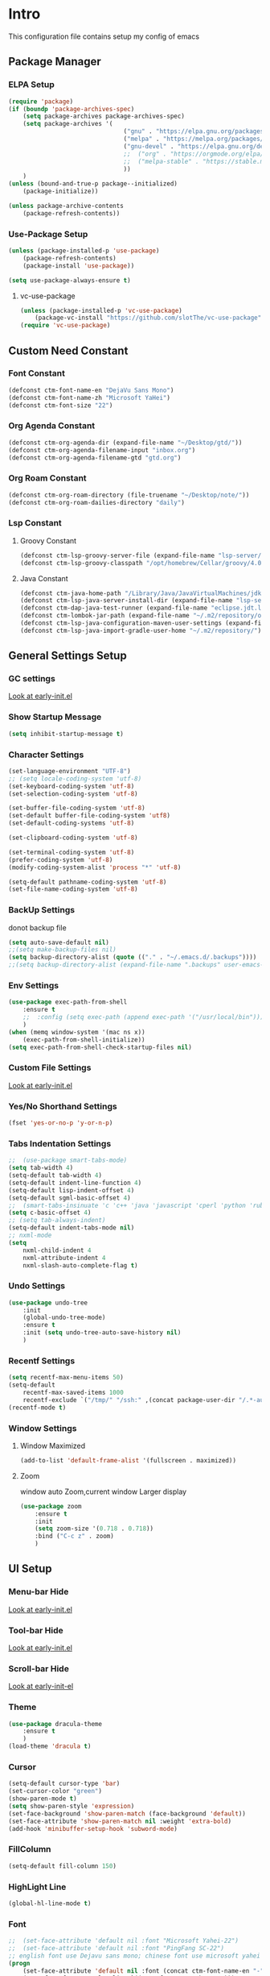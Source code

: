 #+STARTUP: show2levels
#+EXPORT_FILE_NAME: README
#+OPTIONS: toc:3
#+OPTIONS: num:nil
* Intro
This configuration file contains setup my config of emacs
** Package Manager
*** ELPA Setup
#+BEGIN_SRC emacs-lisp
  (require 'package)
  (if (boundp 'package-archives-spec)
      (setq package-archives package-archives-spec)
      (setq package-archives '(
                                  ("gnu" . "https://elpa.gnu.org/packages/")
                                  ("melpa" . "https://melpa.org/packages/")
                                  ("gnu-devel" . "https://elpa.gnu.org/devel/")
                                  ;;  ("org" . "https://orgmode.org/elpa/")
                                  ;;  ("melpa-stable" . "https://stable.melpa.org/packages/")
                                  ))
      )
  (unless (bound-and-true-p package--initialized)
      (package-initialize))

  (unless package-archive-contents
      (package-refresh-contents))
#+END_SRC
*** Use-Package Setup
#+begin_src emacs-lisp
  (unless (package-installed-p 'use-package)
      (package-refresh-contents)
      (package-install 'use-package))

  (setq use-package-always-ensure t)
#+end_src
**** vc-use-package
#+begin_src emacs-lisp
  (unless (package-installed-p 'vc-use-package)
      (package-vc-install "https://github.com/slotThe/vc-use-package"))
  (require 'vc-use-package)
#+end_src
** Custom Need Constant
*** Font Constant
#+begin_src emacs-lisp
  (defconst ctm-font-name-en "DejaVu Sans Mono")
  (defconst ctm-font-name-zh "Microsoft YaHei")
  (defconst ctm-font-size "22")
#+end_src
*** Org Agenda Constant
#+begin_src emacs-lisp
  (defconst ctm-org-agenda-dir (expand-file-name "~/Desktop/gtd/"))
  (defconst ctm-org-agenda-filename-input "inbox.org")
  (defconst ctm-org-agenda-filename-gtd "gtd.org")
#+end_src
*** Org Roam Constant
#+begin_src emacs-lisp
  (defconst ctm-org-roam-directory (file-truename "~/Desktop/note/"))
  (defconst ctm-org-roam-dailies-directory "daily")
#+end_src
*** Lsp Constant
**** Groovy Constant
#+begin_src emacs-lisp
  (defconst ctm-lsp-groovy-server-file (expand-file-name "lsp-server/groovy-language-server/groovy-language-server-all.jar" user-emacs-directory))
  (defconst ctm-lsp-groovy-classpath "/opt/homebrew/Cellar/groovy/4.0.15/libexec/lib/")
#+end_src
**** Java Constant
#+begin_src emacs-lisp
  (defconst ctm-java-home-path "/Library/Java/JavaVirtualMachines/jdk-17.jdk/Contents/Home/")
  (defconst ctm-lsp-java-server-install-dir (expand-file-name "lsp-server/jdtls/" user-emacs-directory))
  (defconst ctm-dap-java-test-runner (expand-file-name "eclipse.jdt.ls/test-runner/junit-platform-console-standalone.jar" ctm-lsp-java-server-install-dir))
  (defconst ctm-lombok-jar-path (expand-file-name "~/.m2/repository/org/projectlombok/lombok/1.18.26/lombok-1.18.26.jar"))
  (defconst ctm-lsp-java-configuration-maven-user-settings (expand-file-name "~/.m2/settings.xml"))
  (defconst ctm-lsp-java-import-gradle-user-home "~/.m2/repository/")
#+end_src
** General Settings Setup
*** GC settings
[[file:early-init.el::;; GC settings][Look at early-init.el]]
*** Show Startup Message
#+begin_src emacs-lisp
  (setq inhibit-startup-message t)
#+end_src
*** Character Settings
#+begin_src emacs-lisp
  (set-language-environment "UTF-8")
  ;; (setq locale-coding-system 'utf-8)
  (set-keyboard-coding-system 'utf-8)
  (set-selection-coding-system 'utf-8)

  (set-buffer-file-coding-system 'utf-8)
  (set-default buffer-file-coding-system 'utf8)
  (set-default-coding-systems 'utf-8)

  (set-clipboard-coding-system 'utf-8)

  (set-terminal-coding-system 'utf-8)
  (prefer-coding-system 'utf-8)
  (modify-coding-system-alist 'process "*" 'utf-8)

  (setq-default pathname-coding-system 'utf-8)
  (set-file-name-coding-system 'utf-8)
#+end_src
*** BackUp Settings
donot backup file
#+begin_src emacs-lisp
  (setq auto-save-default nil)
  ;;(setq make-backup-files nil)
  (setq backup-directory-alist (quote (("." . "~/.emacs.d/.backups"))))
  ;;(setq backup-directory-alist (expand-file-name ".backups" user-emacs-directory))
#+end_src
*** Env Settings
#+begin_src emacs-lisp
  (use-package exec-path-from-shell 
      :ensure t
      ;;  :config (setq exec-path (append exec-path '("/usr/local/bin")))
      )
  (when (memq window-system '(mac ns x))
      (exec-path-from-shell-initialize))
  (setq exec-path-from-shell-check-startup-files nil)
#+end_src
*** Custom File Settings
[[file:early-init.el::;; custom file][Look at early-init.el]]
*** Yes/No Shorthand Settings
#+begin_src emacs-lisp
  (fset 'yes-or-no-p 'y-or-n-p)
#+end_src
*** Tabs Indentation Settings
#+begin_src emacs-lisp
  ;;  (use-package smart-tabs-mode)
  (setq tab-width 4)
  (setq-default tab-width 4)
  (setq-default indent-line-function 4)
  (setq-default lisp-indent-offset 4)
  (setq-default sgml-basic-offset 4)
  ;;  (smart-tabs-insinuate 'c 'c++ 'java 'javascript 'cperl 'python 'ruby 'nxml)
  (setq c-basic-offset 4)
  ;; (setq tab-always-indent)
  (setq-default indent-tabs-mode nil)
  ;; nxml-mode
  (setq
      nxml-child-indent 4
      nxml-attribute-indent 4
      nxml-slash-auto-complete-flag t)
#+end_src

*** Undo Settings
#+begin_src emacs-lisp
  (use-package undo-tree
      :init
      (global-undo-tree-mode)
      :ensure t
      :init (setq undo-tree-auto-save-history nil)
      )

#+end_src
*** Recentf Settings
#+begin_src emacs-lisp
  (setq recentf-max-menu-items 50)
  (setq-default
      recentf-max-saved-items 1000
      recentf-exclude `("/tmp/" "/ssh:" ,(concat package-user-dir "/.*-autoloads\\.el\\'")))
  (recentf-mode t)
#+end_src
*** Window Settings
**** Window Maximized
#+begin_src emacs-lisp
  (add-to-list 'default-frame-alist '(fullscreen . maximized))
#+end_src
**** Zoom
window auto Zoom,current window Larger display
#+begin_src emacs-lisp
  (use-package zoom
      :ensure t
      :init
      (setq zoom-size '(0.718 . 0.718))
      :bind ("C-c z" . zoom)
      )
#+end_src
** UI Setup
*** Menu-bar Hide
[[file:early-init.el::;; Menu-bar][Look at early-init.el]]
*** Tool-bar Hide
[[file:early-init.el::tool-bar-mode -1][Look at early-init.el]]
*** Scroll-bar Hide
[[file:early-init.el::;; scroll-bar][Look at early-init-el]]
*** Theme
#+begin_src emacs-lisp
  (use-package dracula-theme
      :ensure t
      )
  (load-theme 'dracula t)
#+end_src
*** Cursor
#+begin_src emacs-lisp
  (setq-default cursor-type 'bar)
  (set-cursor-color "green")
  (show-paren-mode t)
  (setq show-paren-style 'expression)
  (set-face-background 'show-paren-match (face-background 'default))
  (set-face-attribute 'show-paren-match nil :weight 'extra-bold)
  (add-hook 'minibuffer-setup-hook 'subword-mode)
#+end_src
*** FillColumn
#+begin_src emacs-lisp
  (setq-default fill-column 150)
#+end_src
*** HighLight Line
#+begin_src emacs-lisp
  (global-hl-line-mode t)
#+end_src
*** Font
#+begin_src emacs-lisp 
  ;;  (set-face-attribute 'default nil :font "Microsoft Yahei-22")  
  ;;  (set-face-attribute 'default nil :font "PingFang SC-22")
  ;; english font use Dejavu sans mono; chinese font use microsoft yahei
  (progn
      (set-face-attribute 'default nil :font (concat ctm-font-name-en "-" ctm-font-size))
      (setq face-font-rescale-alist `((,ctm-font-name-zh . 0.9)))
      (dolist (charset '(kana han symbol cjk-misc bopomofo))
          (set-fontset-font (frame-parameter nil 'font)
              charset
              (font-spec :family ctm-font-name-zh)
              )))
  (global-font-lock-mode t)
  (setq font-lock-maximum-size 5000000)
#+end_src
*** Mode Line
#+begin_src emacs-lisp
  (use-package nyan-mode
      :ensure t
      :init
      (setq nyan-animate-nyancat t)
      (setq nyan-wavy-trail t)
      (setq nyan-minimum-window-width 80)
      (setq nyan-bar-length 20)
      (nyan-mode))

  (use-package doom-modeline
      :vc (:fetcher github :repo seagle0128/doom-modeline)
      :init (doom-modeline-mode t)
      :config
      (setq doom-modeline-height 5)
      (custom-set-faces
          `(mode-line ((t (:family ,ctm-font-name-en :height:50))))
          `(mode-line-inactive ((t (:family ,ctm-font-name-en :height:50))))
          )
      (doom-modeline-def-modeline 'ownml
          '(bar matches buffer-info remote-host buffer-position misc-info major-mode)
          '(input-method buffer-encoding process vcs check))
      ;; Add to `doom-modeline-mode-hook` or other hooks
      (defun setup-custom-doom-modeline ()
          (doom-modeline-set-modeline 'ownml 'default))
      (add-hook 'doom-modeline-mode-hook 'setup-custom-doom-modeline)
      )

#+end_src
*** Icons
#+begin_src emacs-lisp
  (use-package all-the-icons)
  (use-package all-the-icons-dired
      :hook (dired-mode . all-the-icons-dired-mode)
      )
#+end_src

*** Tabs Setup
**** Centaur-Tabs
#+begin_src emacs-lisp
  (use-package centaur-tabs
      :demand
      :hook
      ;;  (dired-mode . centaur-tabs-local-mode)
      (dashboard-mode . centaur-tabs-local-mode)
      (term-mode . centaur-tabs-local-mode)
      (calendar-mode . centaur-tabs-local-mode)
      (org-agenda-mode . centaur-tabs-local-mode)
      (helpful-mode . centaur-tabs-local-mode)
      :config
      (setq
          centaur-tabs-style "bar"
          centaur-tabs-height 32
          centaur-tabs-set-icons t
          centaur-tabs-set-bar 'under
          x-underline-at-descent-line t
          centaur-tabs-show-count t
          centaur-tabs-set-close-button nil
          centaur-tabs-set-modified-marker t
          centaur-tabs-show-navigation-buttons t)
      (centaur-tabs-headline-match)
      (centaur-tabs-group-by-projectile-project)
      (centaur-tabs-mode t)

      :bind(
               ("s-1" . centaur-tabs-select-visible-tab)
               ("s-2" . centaur-tabs-select-visible-tab)
               ("s-3" . centaur-tabs-select-visible-tab)
               ("s-4" . centaur-tabs-select-visible-tab)
               ("s-5" . centaur-tabs-select-visible-tab)
               ("s-6" . centaur-tabs-select-visible-tab)
               ("s-7" . centaur-tabs-select-visible-tab)
               ("s-8" . centaur-tabs-select-visible-tab)
               ("s-9" . centaur-tabs-select-visible-tab)
               ("s-0" . centaur-tabs-select-visible-tab)
               ("C-c t s" . centaur-tabs-counsel-switch-group)
               ("C-c t p" . centaur-tabs-group-by-projectile-project)
               ("C-c t g" . centaur-tabs-group-buffer-groups)
               )
      )
#+end_src

*** DashBoard Setup
#+begin_src emacs-lisp
  (use-package dashboard
      :config
      (dashboard-setup-startup-hook)
      (dashboard-modify-heading-icons '((recents . "file-text")
                                           (boomarks . "book")
                                           ))
      (setq dashboard-banner-logo-title "Life is happy")
      (setq dashboard-startup-banner (expand-file-name "banner.png" user-emacs-directory))
      (setq dashboard-image-banner-max-height 100)
      (setq dashboard-center-content t)
      (setq dashboard-set-heading-icons t)
      (setq dashboard-set-file-icons t)
      (setq dashboard-set-navigator t)
      (setq dashboard-items '((recents  . 5)
                                 (bookmarks . 5)
                                 (projects . 5)
                                 (agenda . 5)
                                 ))
      (setq dashboard-projects-switch-function 'projectile-switch-project-by-name)
      (setq dashboard-page-separator "\n\f\n")
      )

  (use-package page-break-lines)
#+end_src
** Org Setup
*** OrgFile AutoFormat
#+begin_src emacs-lisp
  ;; let source code block can be `indent-region` format
  (setq org-src-tab-acts-natively t)
  ;; org file before save invoke indent-region
  (add-hook 'org-mode-hook
      (lambda()
          (add-hook 'before-save-hook 'org-format-buffer nil t)))

  (defun org-format-buffer()
      (interactive)
      (save-excursion
          (indent-region (point-min) (point-max) nil)))

#+end_src
*** Org Table Tidy Settings
#+begin_src emacs-lisp
  ;;org-table align  todo hook in package
  (use-package valign
      :init
      (add-hook 'org-mode-hook #'valign-mode)
      )  
#+end_src
*** org-superstar
#+begin_src emacs-lisp
  (use-package org-superstar
      :ensure t
      :after org
      :hook ((org-mode . org-superstar-mode)
                (org-mode . org-indent-mode))
      :config
      (setq org-superstar-special-todo-items t))

  (set-face-attribute 'org-block nil :background
      (color-darken-name
          (face-attribute 'default :background) 3))
#+end_src
*** COMMENT Pretty
#+begin_src emacs-lisp
  (use-package org-bullets
      :ensure t
      :hook((org-mode . org-bullets-mode)
               (org-mode . org-indent-mode))
      )
#+end_src
*** org ref
#+begin_src emacs-lisp
  (use-package org-ref)
#+end_src
*** Org-babel support language
#+begin_src emacs-lisp
  (require 'ob-js)
  ;; (org-babel-do-load-languages 'org-babel-load-languages
  ;;     '((js . t)
  ;;          (restclient . t))
  ;;     )
  (add-to-list 'org-babel-tangle-lang-exts '("js" . "js"))
  (defun ob-js-insert-session-header-arg (session)
      "Insert ob-js `SESSION' header argument.
   - `js-comint'
   - `skewer-mode'
   - `Indium'
   "
      (interactive (list (completing-read "ob-js session: "
                             '("js-comint" "skewer-mode" "indium"))))
      (org-babel-insert-header-arg
          "session"
          (pcase session
              ("js-comint" "\"*Javascript REPL*\"")
              ("skewer-mode" "\"*skewer-repl*\"")
              ("indium" "\"*JS REPL*\""))))
  (define-key org-babel-map (kbd "J") 'ob-js-insert-session-header-arg)
#+end_src
*** Org Agenda Setup
**** Config
#+begin_src emacs-lisp
  (global-set-key (kbd "C-c a") 'org-agenda)
  (global-set-key (kbd "C-c c") 'org-capture)

  (setq org-default-notes-file (concat ctm-org-agenda-dir ctm-org-agenda-filename-input))
  (setq org-agenda-file-inbox (concat ctm-org-agenda-dir ctm-org-agenda-filename-input))
  (setq org-agenda-file-gtd (concat ctm-org-agenda-dir ctm-org-agenda-filename-gtd))
  ;;  (setq org-agenda-file-journal (concat org-agenda-dir "journal.org"))
  (setq org-agenda-files (list ctm-org-agenda-dir))
  (setq org-refile-targets '((org-agenda-files :maxlevel . 3)))
  (setq org-agenda-include-diary t)
  (setq org-capture-templates `(
                                   ("i" "input [inbox]" entry (file ,org-agenda-file-inbox) "* %i%?")
                                   ("c" "calendar [gtd]" entry (file+headline ,org-agenda-file-gtd "Calendar") "* TODO %i%? \nSCHEDULED: %^t")
                                   ("h" "Habit [gtd]" entry (file+headline ,org-agenda-file-gtd "Habits") "* HABI %i%? \nDEADLINE: %^t")
                                   ("p" "Projects [gtd]" entry (file+headline ,org-agenda-file-gtd "Projects") "* %i%?")
                                   ("I" "Incubate [gtd]" entry (file+headline ,org-agenda-file-gtd "Incubate") "* %i%?")
                                   ;;("j" "Journal [journal]" entry (file+datetree ,org-agenda-file-journal) "* %i%? \n%a")
                                   ))
  (setq org-todo-keywords
      '((sequence "TODO(t)" "STED(s)" "|" "DONE(d!/!)")
           (sequence "WAIT(w@/!)" "INCU(i)" "HABI(h)" "|" "CNCL(c@/!)")
           (sequence "BUGT(b!)" "|" "FIXT(f@/!)")))
  (setq org-todo-keyword-faces
      '(("TODO" . org-warning) ("STED" . "yellow")
           ("WAIT" . "white") ("INCU" . "blue") ("HABI" . "green") ("CNCL" . (:foreground "blue" :weight bold))
           ("BUGT" . "red") ("FIXT" . "orange")
           ))
  (setq org-enforce-todo-dependencies t)
  (setq org-modules
      '(ol-bbdb ol-bibtex ol-docview ol-doi ol-eww ol-gnus org-habit ol-info ol-irc ol-mhe ol-rmail ol-w3m))

  (setq org-highest-priority 1) 
  (setq org-default-priority 5)
  (setq org-lowest-priority 9)

  (use-package org-super-agenda
      :ensure t
      :after org
      )
  ;;  (org-super-agenda-mode t)

  (defun add-property-with-date-captured ()
      "Add DATE_CAPTURED property to the current item."
      (interactive)
      (org-set-property "CREATE_DATE" (format-time-string "[%F %a %R]"))
      )
  (add-hook 'org-capture-before-finalize-hook 'add-property-with-date-captured)

  (defun process-gtd-action()
      (interactive)
      (find-file org-agenda-file-gtd)
      )
  (defun process-gtd-inbox()
      (interactive)
      (find-file org-agenda-file-inbox)
      )

  (defun process-gtd-journal()
      (interactive)
      (find-file org-agenda-file-journal)
      )

  (global-set-key (kbd "C-c d p") 'process-gtd-inbox)
  (global-set-key (kbd "C-c d a") 'process-gtd-action)
  (global-set-key (kbd "C-c d j") 'process-gtd-journal)

  ;; Change task state to STARTED when clocking in
  (setq org-clock-in-switch-to-state "STED")
  ;; Save clock data and notes in the LOGBOOK drawer
  (setq org-clock-into-drawer t)
  (setq org-clock-out-remove-zero-time-clocks t)
  (use-package org-pomodoro)
  (setq org-log-done 'time)
  (setq org-log-into-drawer t)
  (setq org-clock-persist 'history)
  (org-clock-persistence-insinuate)
#+end_src
**** Tag
#+begin_src emacs-lisp
  (setq org-tag-alist '(("@work" . ?w) ("@home" . ?h)
                           ("@study" . ?s) ("@habit" . ?b)))
#+end_src

#+begin_src emacs-lisp
  ;; automatically DONE when all children are DONE
  (defun org-summary-todo (n-done n-not-done)
      "Switch entry to DONE when all subentries are done, to TODO otherwise."
      (let (org-log-done org-log-states)   ; turn off logging
          (org-todo (if (= n-not-done 0) "DONE" "TODO"))))
  (add-hook 'org-after-todo-statistics-hook #'org-summary-todo)

#+end_src
**** COMMENT Org-GTD
#+begin_src emacs-lisp
  (use-package org-gtd
      :after org
      :init (setq org-gtd-update-ack "3.0.0")
      :demand t
      :custom
      (org-gtd-directory "~/Desktop/gtd/")
      (org-edna-use-inheritance t)
      (org-gtd-organize-hooks '(org-gtd-set-area-of-focus org-set-tags-command))
      :config

      (org-edna-mode)
      :bind
      (("C-c d c" . org-gtd-capture)
          ("C-c d e" . org-gtd-engage)
          ("C-c d p" . org-gtd-process-inbox)
          :map org-gtd-clarify-map
          ("C-c c" . org-gtd-organize)))
#+end_src
**** COMMENT Task Reminder
#+begin_src emacs-lisp
  (use-package alert)
  (use-package org-alert
      :init
      (setq alert-default-style 'message
          org-alert-notification-title "Org Reminder"
          org-alert-interval 300
          org-alert-notify-cutoff 5
          org-alert-notify-after-event-cutoff 5))

  (org-alert-enable)
  (use-package osa)
  (use-package org-notify)

#+end_src
*** Org Roam Setup
#+begin_src emacs-lisp
  (use-package org-roam
      :custom
      (org-roam-directory ctm-org-roam-directory)
      (org-roam-dailies-directory ctm-org-roam-dailies-directory)
      :bind (("C-c n l" . org-roam-buffer-toggle)
                ("C-c n f" . org-roam-node-find)
                ("C-c n g" . org-roam-graph)
                ("C-c n i" . org-roam-node-insert)
                ("C-c n c" . org-roam-capture)
                ("C-c n t" . org-roam-tag-add)
                ("C-c M-s" . org-store-link)
                ;; Dailies
                ("C-c n j" . org-roam-dailies-capture-today)
                )
      :bind-keymap
      ("C-c n d" . org-roam-dailies-map)
      :config
      ;; If you're using a vertical completion framework, you might want a more informative completion interface
      (setq org-roam-node-display-template (concat "${title:*} " (propertize "${tags:20}" 'face 'org-tag)))
      (setq org-roam-completion-everywhere t)
      (org-roam-db-autosync-mode)
      (require 'org-roam-dailies)
      ;; If using org-roam-protocol
      (require 'org-roam-protocol)
      )
#+end_src
**** Org Roam UI SetUp
#+begin_src emacs-lisp
  (use-package org-roam-ui
      :vc (:fetcher "github" :repo "org-roam/org-roam-ui")
      :after org-roam
      :custom
      (org-roam-ui-sync-theme nil)
      (org-roam-ui-follow t)
      (org-roam-ui-update-on-save t)
      (org-roam-ui-open-on-start t)
      )
#+end_src
** Which-Key Setup
#+begin_src emacs-lisp
  (use-package which-key
      :ensure t
      :init (which-key-mode)
      :bind ("M-m" . which-key-show-top-level)
      )
#+end_src
** Delete Setup
*** Hungry-delete
delete all whitespace until have character
#+begin_src emacs-lisp
  (use-package hungry-delete
      :ensure t
      :bind (
                ("C-c DEL" . hungry-delete-backward)
                ("C-c d d" . hungry-delete-forward))
      )
#+end_src
*** Delete Slection
#+begin_src emacs-lisp
  (delete-selection-mode t)
#+end_src
** SmartParens
auto Symbol of completion
#+begin_src emacs-lisp
  (use-package smartparens
      :ensure t
      :config
      (smartparens-global-mode t)
      (require 'smartparens-config)
      (sp-local-pair 'elisp-mode "'" nil :actions nil)
      (sp-local-pair 'elisp-mode "`" nil :actions nil)
      )
#+end_src
** Undo-Tree Setup
#+begin_src emacs-lisp
  (use-package undo-tree
      :init (global-undo-tree-mode t)
      )
#+end_src
** Switch-Window
easy to jump windows
#+begin_src emacs-lisp
  (use-package switch-window
      :ensure t
      :bind ("C-x o" . switch-window)
      :config
      (setq switch-window-shortcut-style 'qwerty)
      )
#+end_src
** Selected Setup
#+begin_src emacs-lisp
  (use-package expand-region
      :bind (("C-=" . er/expand-region)
                ("C--" . er/contract-region))
      :config
      (defun er/add-html-mode-expansions ()
          (make-variable-buffer-local 'er/try-expand-list)
          "Adds HTML-specific expansions for buffers in html-mode"
          (setq er/try-expand-list (append
                                       er/try-expand-list
                                       '(er/mark-html-attribute
                                            er/mark-inner-tag
                                            er/mark-outer-tag))))
      (add-hook 'web-mode-hook 'er/add-html-mode-expansions)
      (er/enable-mode-expansions 'web-mode 'er/add-html-mode-expansions)
      ;;:commands (er/expand-region er/enable-mode-expansions)
      )
#+end_src
** Undo Tree Setup
#+begin_src emacs-lisp
  (use-package undo-tree
      )
  (global-undo-tree-mode t)
#+end_src
** Command Completion
Command Interactive Completion For Minibuffer,eg : M-x
*** Ivy/Counsel/Swiper Setup
**** Ivy Setup
generic completion mechanism
***** Ivy
#+begin_src emacs-lisp
  (use-package ivy
      :ensure t
      :config
      (setq ivy-use-virtual-buffers t
          enable-recursive-minibuffers t
          )
      :bind(
               ("C-c C-r" . ivy-resume)
               )
      )
#+end_src
***** COMMENT Ivy-Rich
display more infomation in ivy buffer
#+begin_src emacs-lisp
  (use-package ivy-rich
      :init
      (ivy-rich-mode 1))
#+end_src
***** COMMENT Ivy-PosFrame
show ivy buffer pop up box
#+begin_src emacs-lisp
  (use-package ivy-posframe
      :init
      (setq ivy-posframe-display-functions-alist
          '((complete-symbol . ivy-posframe-display-at-point)
               (counsel-M-x     . ivy-posframe-display-at-frame-center)
               (t               . ivy-posframe-display-at-frame-center)))
      (ivy-posframe-mode 0)
      )
#+end_src
**** Counsel Setup
command completion use ivy
#+begin_src emacs-lisp  
  (use-package counsel
      :bind(
               ("M-x" . counsel-M-x)
               ("C-."   . 'counsel-imenu)
               ("C-c o"   . 'counsel-outline)
               ("C-x C-f" . counsel-find-file)
               ("C-c k" . counsel-ag)
               ("C-c g" . counsel-rg)
               ("C-h f" . 'counsel-describe-function)
               ("C-h v" . 'counsel-describe-variable)
               ("C-x b" . 'counsel-switch-buffer)
               ("C-c h" . 'counsel-recentf)
               )
      :hook (after-init . ivy-mode)
      )
  (define-key minibuffer-local-map (kbd "C-r") 'counsel-minibuffer-history)

  (use-package counsel-projectile
      :bind
      ("C-c p f" . 'counsel-projectile-find-file)
      ("C-c p g" . 'counsel-projectile-rg)
      ("C-c p p" . 'counsel-projectile-switch-project)
      ("C-c p b" . 'counsel-projectile-switch-to-buffer)
      )
  ;; counsel-locate find system file quicky
#+end_src
***** Show History Command in Counsel-M-x Minibuffer
show history command need amx package
#+begin_src emacs-lisp
  (use-package amx)
#+end_src
**** Swiper Setup
text search use ivy
#+begin_src emacs-lisp
  ;; bind-key conflict, unbind
  (define-key org-mode-map (kbd "C-'") nil)

  (use-package swiper
      :bind(
               ("C-s" . swiper)
               ("C-'" . swiper-isearch-thing-at-point)
               )
      )
#+end_src
*** orderless
Unordered search  in ivy search
#+begin_src emacs-lisp
  ;; add disorder search
  (use-package orderless
      :ensure t
      :config
      (setq ivy-re-builders-alist '((t . orderless-ivy-re-builder)))
      :ensure t
      :custom
      (completion-styles '(orderless basic))
      (completion-category-overrides '((file (styles basic partial-completion)))))
  (add-to-list 'ivy-highlight-functions-alist '(orderless-ivy-re-builder . orderless-ivy-highlight))
#+end_src
*** Helm Setup
#+begin_src emacs-lisp
  (use-package helm
      ;;  :config (helm-mode t)
      ;;  :bind("M-x" . helm-M-x)
      )
#+end_src
*** COMMENT +Smex+
#+begin_src emacs-lisp
  (use-package smex
      )
#+end_src
** Format Setup
#+begin_src emacs-lisp
  (setq +format-with-lsp nil)
  (use-package format-all
      :ensure t
      :hook ((elixir-mode . format-all-mode)
                ;;(prog-mode . format-all-mode)
                )
      ;;      :init
      ;;      (setq formatters '((lsp-mode . "lsp-format-buffer")))
      :config
      (add-hook 'format-all-mode-hook 'format-all-ensure-formatter)
      ;;        (add-hook 'before-save-hook 'format-all-buffer)
      )

  (add-hook 'prog-mode-hook
      (lambda ()
          (unless (derived-mode-p 'lsp-mode)
              (add-hook 'before-save-hook 'format-all-buffer t t)
              )
          ))
#+end_src
*** Format Default Formatters Setup
#+begin_src emacs-lisp
  (custom-set-variables
      '(format-all-default-formatters
           '(("Assembly" asmfmt)
                ("ATS" atsfmt)
                ("Bazel" buildifier)
                ("BibTeX" emacs-bibtex)
                ("C" clang-format)
                ("C#" clang-format)
                ("C++" clang-format)
                ("Cabal Config" cabal-fmt)
                ("Clojure" zprint)
                ("CMake" cmake-format)
                ("Crystal" crystal)
                ("CSS" prettier)
                ("Cuda" clang-format)
                ("D" dfmt)
                ("Dart" dart-format)
                ("Dhall" dhall)
                ("Dockerfile" dockfmt)
                ("Elixir" mix-format)
                ("Elm" elm-format)
                ("Emacs Lisp" emacs-lisp)
                ("Erlang" efmt)
                ("F#" fantomas)
                ("Fish" fish-indent)
                ("Fortran Free Form" fprettify)
                ("GLSL" clang-format)
                ("Go" gofmt)
                ("GraphQL" prettier)
                ("Haskell" brittany)
                ("HTML" prettier)
                ("HTML+EEX" mix-format)
                ("HTML+ERB" erb-format)
                ("Java" clang-format)
                ("JavaScript" prettier)
                ("JSON" prettier)
                ("JSON5" prettier)
                ("Jsonnet" jsonnetfmt)
                ("JSX" prettier)
                ("Kotlin" ktlint)
                ("LaTeX" latexindent)
                ("Less" prettier)
                ("Literate Haskell" brittany)
                ("Lua" lua-fmt)
                ("Markdown" prettier)
                ("Nix" nixpkgs-fmt)
                ("Objective-C" clang-format)
                ("OCaml" ocp-indent)
                ("Perl" perltidy)
                ("PHP" prettier)
                ("Protocol Buffer" clang-format)
                ("PureScript" purty)
                ("Python" black)
                ("R" styler)
                ("Reason" bsrefmt)
                ("ReScript" rescript)
                ("Ruby" rufo)
                ("Rust" rustfmt)
                ("Scala" scalafmt)
                ("SCSS" prettier)
                ("Shell" shfmt)
                ("Solidity" prettier)
                ("SQL" sqlformat)
                ("Svelte" prettier)
                ("Swift" swiftformat)
                ("Terraform" terraform-fmt)
                ("TOML" prettier)
                ("TSX" prettier)
                ("TypeScript" prettier)
                ("V" v-fmt)
                ("Verilog" istyle-verilog)
                ("Vue" prettier)
                ("XML" html-tidy)
                ("YAML" prettier)
                ("Zig" zig)
                ("_Angular" prettier)
                ("_Flow" prettier)
                ("_Gleam" gleam)
                ("_Ledger" ledger-mode)
                ("_Nginx" nginxfmt)
                ("_Snakemake" snakefmt)))
      )
#+end_src
** Iedit Setup
#+begin_src emacs-lisp
  (use-package iedit
      :bind("C-c e" . iedit-mode)
      )
#+end_src
** Avy SetUp
jumping to visible text using a char-based decision tree
#+begin_src emacs-lisp
  (use-package avy
      :bind("C-;" . avy-goto-char)
      )
#+end_src
** Projectile Setup
#+begin_src emacs-lisp
  (use-package projectile
      :init
      (projectile-global-mode)
      ;; :bind(
      ;;        ("C-x p f" . projectile-find-file)
      ;;        ("C-x p p" . projectile-switch-project)
      ;;        )
      :config
      (setq
          projectile-indexing-method 'hybrid
          ;;hybird, load .projectile and .gitignore ignorefile,Priority load .projectile
          ;;indexing default 'alien ,only load .gitignore
          ;;indexing 'native only load .projectile
          ;;.projectile rule: ignore: -/xxx ; exclude ignore: !/xxx ;

          ;;   projectile-sort-order 'recentf-active
          projectile-enable-caching t)
      (setq projectile-globally-ignored-directories
          (append (list
                      ".pytest_cache"
                      "__pycache__"
                      "build"
                      "elpa"
                      "node_modules"
                      "output"
                      "reveal.js"
                      "semanticdb"
                      "target"
                      "venv"
                      )
              projectile-globally-ignored-directories))
      )

  (use-package treemacs-projectile
      :after (treemacs projectile)
      )

  (use-package treemacs
      :config
      (setq
          treemacs-deferred-git-apply-delay 0.5
          treemacs-file-follow-delay 0.2
          treemacs-indentation 2
          treemacs-indentation-string " "
          treemacs-show-hidden-files  nil
          treemacs-hide-gitignored-files-mode t
          treemacs-hide-dot-git-directory t
          treemacs-follow-mode t
          treemacs-filewatch-mode t
          treemacs-fringe-indicator-mode 'always
          )
      )

  (use-package treemacs-icons-dired
      :hook (dired-mode . treemacs-icons-dired-enable-once)
      :ensure t)

  (use-package treemacs-magit
      :after (treemacs magit)
      :ensure t)

  (use-package treemacs-persp ;;treemacs-perspective if you use perspective.el vs. persp-mode
      :after (treemacs persp-mode) ;;or perspective vs. persp-mode
      :ensure t
      :config (treemacs-set-scope-type 'Perspectives))

  (use-package treemacs-tab-bar ;;treemacs-tab-bar if you use tab-bar-mode
      :after (treemacs)
      :ensure t
      :config (treemacs-set-scope-type 'Tabs))
#+end_src
** Company Setup
#+begin_src emacs-lisp
  (use-package company
      :ensure t
      :init
      (global-company-mode)
      :bind (
                ("s-/" . company-complete)
                :map company-active-map
                (("C-n"   . company-select-next)
                    ("C-p"   . company-select-previous)
                    ("C-d"   . company-show-doc-buffer)
                    ("<tab>" . company-complete)
                    )
                )
      )
  ;;(add-to-list 'company-backends '(company-capf :with company-dabbrev))
  ;; (use-package company-box
  ;;   :hook (company-mode . company-box-mode))

#+end_src
*** Company english helper
#+begin_src emacs-lisp
  (use-package company-english-helper
      :vc (:fetcher github :repo manateelazycat/company-english-helper)
      )
#+end_src
** Language Setup
*** LSP-Mode Setup
#+begin_src emacs-lisp
  (use-package lsp-mode
      :ensure t
      :hook (
                (lsp-mode . lsp-enable-which-key-integration)
                (lsp-mode . lsp-lens-mode)
                (java-mode . lsp-mode)
                (web-mode . lsp-mode)
                ;; (prog-mode . lsp-deferred)
                ;; (prog-mode . (lambda()
                ;;                  (unless (derived-mode-p 'emacs-lisp-mode) 'lsp-deferred)  ;; assign some mode in prog-mode not need lsp
                ;;                  ))
                )
      :commands lsp
      :bind
      (:map lsp-mode-map
          (("C-M-b" . lsp-find-implementation)
              ("M-RET" . lsp-execute-code-action)))
      :init (setq
                lsp-keymap-prefix "C-c l"              ; this is for which-key integration documentation, need to use lsp-mode-map
                lsp-completion-provider :capf
                lsp-completion-show-detail t
                lsp-completion-show-kind t
                lsp-idle-delay 0.500
                lsp-vetur-validation-template nil
                ;;          lsp-vetur-dev-log-level "DEBUG"
                lsp-vetur-format-default-formatter-css "none"
                lsp-vetur-format-default-formatter-html "none"
                lsp-vetur-format-default-formatter-js "none"
                lsp-enable-symbol-highlighting t
                lsp-lens-enable t
                lsp-headerline-breadcrumb-enable t
                lsp-modeline-code-actions-enable t
                lsp-modeline-diagnostics-enable t
                lsp-diagnostics-provider :flycheck
                lsp-eldoc-enable-hover t
                lsp-eldoc-enable-hover t
                lsp-signature-auto-activate t
                lsp-signature-render-documentation t
                lsp-log-io nil
                ;;        lsp-inhibit-message t
                )
      :config
      (setq lsp-groovy-server-file ctm-lsp-groovy-server-file)
      (setq lsp-groovy-classpath ctm-lsp-groovy-classpath)
      (setq lsp-completion-enable-additional-text-edit nil)
      (setq lsp-intelephense-multi-root nil) ; don't scan unnecessary projects
      (with-eval-after-load 'lsp-intelephense
          (setf (lsp--client-multi-root (gethash 'iph lsp-clients)) nil))
      (define-key lsp-mode-map (kbd "C-c l") lsp-command-map)
      ;; (add-hook 'lsp-mode-hook
      ;;     (lambda()
      ;;         (add-hook 'before-save-hook 'lsp-format-buffer nil t)))
      )
  (add-hook 'prog-mode-hook (lambda()
                                ;;(unless (derived-mode-p 'emacs-lisp-mode) (lsp-mode))
                                (when(derived-mode-p 'java-mode) (lsp-mode t))))

  (use-package lsp-ui                                   ;;
      :commands lsp-ui-mode                               ;;
      :config                                             ;;
      (setq lsp-ui-doc-enable t)                          ;;
      (setq lsp-ui-doc-header t)                          ;;
      (setq lsp-ui-doc-include-signature t)               ;;
      (setq lsp-ui-doc-border (face-foreground 'default)) ;;
      (setq lsp-ui-sideline-enable nil)
      (setq lsp-ui-sideline-show-code-actions nil)          ;;
      (setq lsp-ui-sideline-show-diagnostics nil)         ;;
      ;;      (setq lsp-ui-sideline-delay 0.05)                  ;;
      (setq lsp-ui-doc-frame-parameters
          '((left . -1)
               (top . -1)
               (no-accept-focus . t)
               (min-width . 0)
               (width . 0)
               (min-height . 0)
               (height . 0)
               (internal-border-width . 0)
               (vertical-scroll-bars)
               (horizontal-scroll-bars)
               (left-fringe . 0)
               (right-fringe . 0)
               (menu-bar-lines . 0)
               (tool-bar-lines . 0)
               (line-spacing . 0.1)
               (unsplittable . t)
               (undecorated . t)
               (minibuffer . nil)
               (visibility . nil)
               (mouse-wheel-frame . nil)
               (no-other-frame . t)
               (cursor-type)
               (no-special-glyphs . t)))
      )
  (use-package lsp-ivy
      )
#+end_src
**** NOTE
***** find the class/method in third library by keyword
(lsp-ivy-workspace-symbol)
*** JAVA Setup
#+begin_src emacs-lisp
  (setenv "JAVA_HOME"  ctm-java-home-path)
  (setq my-java-path (concat ctm-java-home-path "bin/java"))
  (use-package lsp-java 
      :init
      (setq lsp-java-server-install-dir ctm-lsp-java-server-install-dir)
      (setq dap-java-test-runner ctm-dap-java-test-runner)
      ;; lsp-java-jdt-download-url 
      (setq lsp-java-java-path my-java-path)
      (setq lombok-jar-path ctm-lombok-jar-path)
      (setq lsp-java-vmargs
          `("-Xmx2G"
               "-XX:+UseG1GC"
               "-XX:+UseStringDeduplication"
               ,(concat "-javaagent:" lombok-jar-path)
               ))
      (setq lsp-java-configuration-maven-user-settings ctm-lsp-java-configuration-maven-user-settings)
      ;;        (Setq lsp-java-format-settings-url "https://raw.githubusercontent.com/google/styleguide/gh-pages/eclipse-java-google-style.xml" lsp-java-format-settings-profile "GoogleStyle")
      (setq lsp-java-format-settings-url  (lsp--path-to-uri (expand-file-name "codestyle/eclipse-java-google-style.xml" user-emacs-directory)) lsp-java-format-settings-profile "GoogleStyle")
      :config
      (setq lsp-java-maven-download-sources t)
      (setq lsp-java-import-maven-enabled t)
      ;; gradle project use jdtls need write "id 'eclipse" in build.gradle
      (setq
          lsp-java-import-gradle-enabled t
          lsp-java-import-gradle-wrapper-enabled t
          lsp-java-signature-help-enabled nil  ;; ignore gradle checksum signature
          ;;        lsp-java-import-gradle-version "8.4"
          lsp-java-import-gradle-java-home ctm-java-home-path
          ;;          lsp-java-import-gradle-home "/opt/homebrew/Cellar/gradle/8.4/"
          lsp-java-import-gradle-user-home ctm-lsp-java-import-gradle-user-home)
      (setq lsp-java-implementations-code-lens-enabled t)
      (setq lsp-java-references-code-lens-enabled t)
      (setq lsp-java-autobuild-enabled t)
      (setq lsp-java-format-enabled t)
      (setq lsp-java-format-comments-enabled t)
      (setq lsp-java-configuration-update-build-configuration t)
      (setq lsp-java-trace-server t)
      (setq lsp-java-configuration-check-project-settings-exclusions t)
      (setq lsp-java-completion-guess-method-arguments t)
      ;;      (add-hook 'java-mode-hook 'lsp)
      ;; 只在java-mode save的时候 调用lsp-java-origanize-imports
      ;; (add-hook 'java-mode-hook
      ;;     (lambda()
      ;;         (add-hook 'before-save-hook 'lsp-java-organize-imports nil t)
      ;;         ))

      ;;     (add-hook 'java-mode-hook                                        
      ;;                (lambda()                                              
      ;;                  (make-local-variable 'company-minimum-prefix-length) 
      ;;                  (setq company-minimum-prefix-length 0)               
      ;;                    )
      ;;         )

      ;;     (require 'lsp-java-boot)
      ;;     ;; to enable the lenses
      ;;     (add-hook 'lsp-mode-hook #'lsp-lens-mode)
      ;;     (add-hook 'java-mode-hook #'lsp-java-boot-lens-mode)
      )

  (use-package dap-java
      :ensure nil
      :config
      (dap-register-debug-template
          "localhost:5005"
          (list :type "java"
              :request "attach"
              :hostName "localhost"
              :port 5005))
      (dap-register-debug-template
          "lxd"
          (list :type "java"
              :request "attach"
              :hostName "127.0.0.1"
              :port 5005))
      ;; :config
      ;; (global-set-key (kbd "<f7>") 'dap-step-in)
      ;; (global-set-key (kbd "<f8>") 'dap-next)
      ;; (global-set-key (kbd "<f9>") 'dap-continue)
      )

  ;;==========java end==========

  ;;========== maven pom==========
  ;; https://github.com/m0smith/maven-pom-mode.git
                  ;;;;;;;;;;;;;;;;;;;;;;;;;;;;;;;;;;;;;;;;;;;;;;;;;;;;;;;;;;;;;;;;;;;;;;;;;;;;;;;;;;;;;;;;;;;;;;;;;;
  ;; (add-to-list 'load-path  (expand-file-name "site-lisp/maven-pom-mode" user-emacs-directory)) ;;
  ;; (add-to-list 'auto-mode-alist '("pom.xml" . maven-pom-mode))                                 ;;
  ;; (load "maven-pom-mode")                                                                      ;;
                  ;;;;;;;;;;;;;;;;;;;;;;;;;;;;;;;;;;;;;;;;;;;;;;;;;;;;;;;;;;;;;;;;;;;;;;;;;;;;;;;;;;;;;;;;;;;;;;;;;;
  ;;==========maven pom end==========

  (use-package mvn
      :ensure t
      )

  (defun mvn-install ()
      (interactive)
      (mvn "install"))
#+end_src
**** Hot Deployment
use spring-devtools , gradle no autocompile classes, so command: `gradle bootJar -t` or `gradle -t classes processResources` when `gradle bootRun`;
*** Groovy Setup
#+begin_src emacs-lisp
  (use-package groovy-mode
      )
#+end_src
*** Web-Mode Setup
#+begin_src emacs-lisp
  (use-package web-mode
      :config
      (setq web-mode-markup-indent-offset 2
          web-mode-css-indent-offset 2
          web-mode-code-indent-offset 2
          web-mode-comment-style 2
          web-mode-enable-auto-pairing t
          web-mode-enable-css-colorization t
          web-mode-enable-current-element-highlight t
          web-mode-enable-current-column-highlight t
          )
      )

  (defadvice web-mode-highlight-part (around tweak-jsx activate)
      (if (equal web-mode-content-type "jsx")
          (let ((web-mode-enable-part-face nil)) ad-do-it)
          ad-do-it))

  (add-to-list 'auto-mode-alist '("\\.phtml\\'" . web-mode))
  (add-to-list 'auto-mode-alist '("\\.tpl\\.php\\'" . web-mode))
  (add-to-list 'auto-mode-alist '("\\.[agj]sp\\'" . web-mode))
  (add-to-list 'auto-mode-alist '("\\.as[cp]x\\'" . web-mode))
  (add-to-list 'auto-mode-alist '("\\.erb\\'" . web-mode))
  (add-to-list 'auto-mode-alist '("\\.mustache\\'" . web-mode))
  (add-to-list 'auto-mode-alist '("\\.djhtml\\'" . web-mode))
  (add-to-list 'auto-mode-alist '("\\.html?\\'" . web-mode))
  (add-to-list 'auto-mode-alist '("\\.js[x]?\\'" . web-mode))
  (add-to-list 'auto-mode-alist '("\\.ts[x]?\\'" . web-mode))
  (add-to-list 'auto-mode-alist '("\\.css?\\'" . web-mode))

  ;;  (use-package js2-mode
  ;;      )
  (use-package json-mode
      )
  (use-package prettier-js
      :ensure t
      ;; :config
      ;; (setq prettier-js-args '(
      ;;                          "--print-width" "200"  ;;一行代码的最大字符数,默认是80
      ;;                          "--trailing-comma" "all"  ;; 尾部逗号处理
      ;;                          "--bracket-spacing" "false" ;; > 是否另起一行
      ;;                          ))
      )
  (add-hook 'js2-mode-hook 'prettier-js-mode)
  (add-hook 'web-mode-hook 'prettier-js-mode)
#+end_src
react configuration reference: [[http://codewinds.com/blog/2015-04-02-emacs-flycheck-eslint-jsx.html#emacs_configuration_for_eslint_and_jsx][configuration_react_jsx]]
**** React JSX
#+begin_src emacs-lisp
  (use-package rjsx-mode
      )
#+end_src
*** Javascript REPL
**** js-comint
javascript REPL
#+begin_src emacs-lisp
  (use-package js-comint)
#+end_src
**** COMMENT skewer
live web REPL ,support javascript/css/html
#+begin_src emacs-lisp
  (use-package simple-httpd)
  (use-package skewer-mode)
#+end_src
**** COMMENT indium
javascript developer environment for emacs
#+begin_src emacs-lisp
  (use-package indium)
#+end_src
*** FlyCheck Setup
#+begin_src emacs-lisp
  (use-package flycheck
      :init (global-flycheck-mode)
      :config
      (setq-default flycheck-disabled-checkers '(emacs-lisp-checkdoc))
      )

  ;; disable jshint since we prefer eslint checking
  (setq-default flycheck-disabled-checkers
      (append flycheck-disabled-checkers
          '(javascript-jshint)))
  ;; use eslint with web-mode for jsx files
  (flycheck-add-mode 'javascript-eslint 'web-mode)
  ;; disable json-jsonlist checking for json files
  (setq-default flycheck-disabled-checkers
      (append flycheck-disabled-checkers
          '(json-jsonlist)))
#+end_src
*** Yasnippet Setup
#+begin_src emacs-lisp
  (use-package yasnippet
      :config (yas-global-mode)
      )
  (use-package yasnippet-snippets
      :vc (:fetcher github :repo AndreaCrotti/yasnippet-snippets)
      )
  ;; (use-package yasnippet-snippets :ensure t)
#+end_src
*** Magit Setup
git tools
#+begin_src emacs-lisp
  (use-package magit)
#+end_src
*** HideShow Setup
#+begin_src emacs-lisp
  (add-hook 'prog-mode-hook 'hs-minor-mode)
#+end_src
** MarkDown Setup
#+begin_src emacs-lisp
  (use-package markdown-mode
      :ensure t
      :mode (("\\.md\\'" . gfm-mode)
                ("README" . gfm-mode)
                )
      :init (setq markdown-command "multimarkdown"))
#+end_src

** Nginx Setup
#+begin_src emacs-lisp
  (use-package nginx-mode)
  (use-package company-nginx)
#+end_src
** HttpClient Setup
#+begin_src emacs-lisp
  (use-package restclient)
  (use-package ob-restclient)
  (use-package company-restclient
      :after(restclient-mode)
      )

  (add-to-list 'auto-mode-alist '("\\.hpct\\'" . restclient-mode))
#+end_src
** Youdao Translate Setup
#+begin_src emacs-lisp
  (use-package youdao-dictionary
      :init
      (setq url-automatic-caching t)
      (setq youdao-dictionary-search-history-file "~/.youdaohistory")
      )
  (global-set-key (kbd "C-c y w") 'youdao-dictionary-search-at-point+)
  (global-set-key (kbd "C-c y v") 'youdao-dictionary-play-voice-at-point)
  (global-set-key (kbd "C-c y s") 'youdao-dictionary-search-from-input)
#+end_src
** Installation
#+begin_src shell
  git clone <this repo url> ~/.emacs.d
#+end_src
*** Customize Your Configuration
write your configuration to ~/.emacs.d/configuration\_self.org , emacs autoload the file when emacs startup. 


